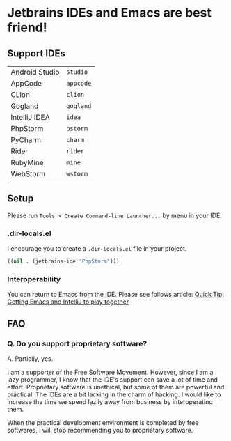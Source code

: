 * Jetbrains IDEs and Emacs are best friend!
** Support IDEs
|----------------+-----------|
| Android Studio | ~studio~  |
| AppCode        | ~appcode~ |
| CLion          | ~clion~   |
| Gogland        | ~gogland~ |
| IntelliJ IDEA  | ~idea~    |
| PhpStorm       | ~pstorm~  |
| PyCharm        | ~charm~   |
| Rider          | ~rider~   |
| RubyMine       | ~mine~    |
| WebStorm       | ~wstorm~  |
** Setup
Please run ~Tools > Create Command-line Launcher...~ by menu in your IDE.
*** .dir-locals.el
I encourage you to create a ~.dir-locals.el~ file in your project.
#+BEGIN_SRC emacs-lisp
((nil . (jetbrains-ide "PhpStorm")))
#+END_SRC
*** Interoperability
You can return to Emacs from the IDE.
Please see follows article: [[https://developer.atlassian.com/blog/2015/03/emacs-intellij/][Quick Tip: Getting Emacs and IntelliJ to play together]]
** FAQ
*** Q.  Do you support proprietary software?
A. Partially, yes.

I am a supporter of the Free Software Movement.
However, since I am a lazy programmer, I know that the IDE's support can save
a lot of time and effort.  Proprietary software is unethical, but some of them are
powerful and practical.  The IDEs are a bit lacking in the charm of hacking.
I would like to increase the time we spend lazily away from business
by interoperating them.

When the practical development environment is completed by free softwares,
I will stop recommending you to proprietary software.
